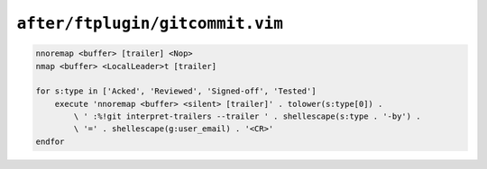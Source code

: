 ``after/ftplugin/gitcommit.vim``
================================

.. code-block:: vim

    nnoremap <buffer> [trailer] <Nop>
    nmap <buffer> <LocalLeader>t [trailer]

    for s:type in ['Acked', 'Reviewed', 'Signed-off', 'Tested']
        execute 'nnoremap <buffer> <silent> [trailer]' . tolower(s:type[0]) .
            \ ' :%!git interpret-trailers --trailer ' . shellescape(s:type . '-by') .
            \ '=' . shellescape(g:user_email) . '<CR>'
    endfor
